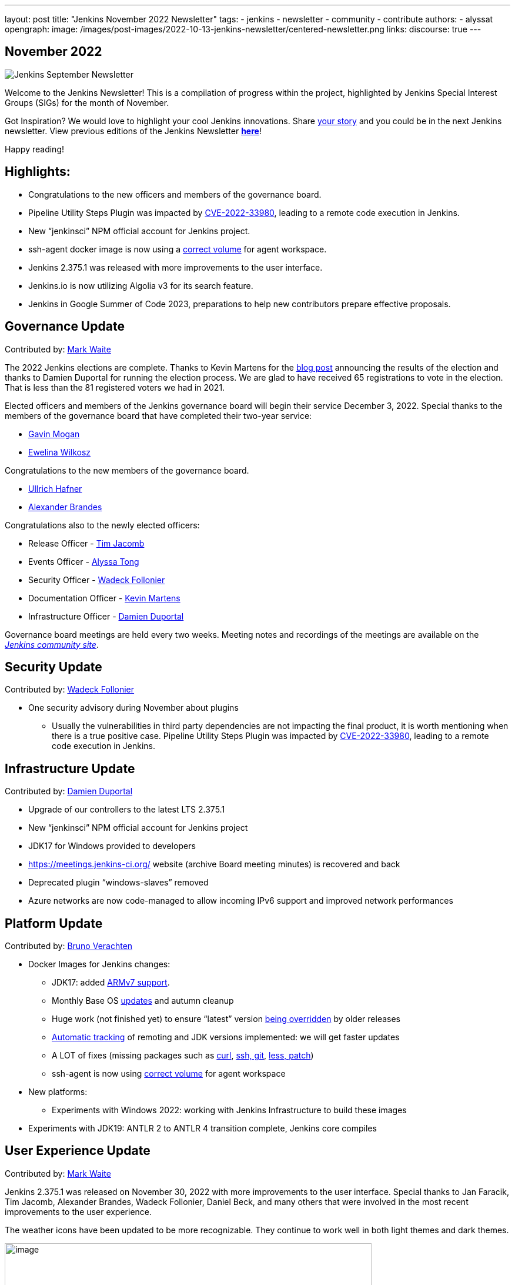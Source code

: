 ---
layout: post
title: "Jenkins November 2022 Newsletter"
tags:
- jenkins
- newsletter
- community
- contribute
authors:
- alyssat
opengraph:
  image: /images/post-images/2022-10-13-jenkins-newsletter/centered-newsletter.png
links:
  discourse: true
---

== November 2022

image:/images/post-images/2022-10-13-jenkins-newsletter/centered-newsletter.png[Jenkins September Newsletter]

Welcome to the Jenkins Newsletter! This is a compilation of progress within the project, highlighted by Jenkins Special Interest Groups (SIGs) for the month of November.

Got Inspiration? We would love to highlight your cool Jenkins innovations.
Share https://docs.google.com/forms/d/e/1FAIpQLScMCGOMtn2hGpfXsbyssGhVW1LwlW4LkXCIaKINKDQU2m6ieg/viewform[your story] and you could be in the next Jenkins newsletter.
View previous editions of the Jenkins Newsletter link:/node/tags/newsletter/[*here*]!

Happy reading!

== Highlights:

* Congratulations to the new officers and members of the governance
board.
* Pipeline Utility Steps Plugin was impacted by
https://commons.apache.org/proper/commons-configuration/security.html#CVE-2022-33980_prior_to_2.8.0.2C_RCE_when_applied_to_untrusted_input[CVE-2022-33980],
leading to a remote code execution in Jenkins.
* New “jenkinsci” NPM official account for Jenkins project.
* ssh-agent docker image is now using a https://github.com/jenkinsci/docker-ssh-agent/commit/9abba2cf2b286ad35bdb0df634c3e471da373478[correct volume] for agent workspace.
* Jenkins 2.375.1 was released with more improvements to the user interface.
* Jenkins.io is now utilizing Algolia v3 for its search feature.
* Jenkins in Google Summer of Code 2023, preparations to help new contributors prepare effective proposals.

== Governance Update

Contributed by: https://github.com/MarkEWaite[Mark Waite]

The 2022 Jenkins elections are complete.
Thanks to Kevin Martens for the https://www.jenkins.io/blog/2022/11/17/jenkins-election-candidates-and-results/[blog post] announcing the results of the election and thanks to Damien Duportal for running the election process.
We are glad to have received 65 registrations to vote in the election.
That is less than the 81 registered voters we had in 2021.

Elected officers and members of the Jenkins governance board will begin their service December 3, 2022.
Special thanks to the members of the governance board that have completed their two-year service:

* https://www.jenkins.io/blog/authors/halkeye/[Gavin Mogan]
* https://www.jenkins.io/blog/2021/03/22/governance-updates/#about-ewelina-wilkosz[Ewelina Wilkosz]

Congratulations to the new members of the governance board.

* https://www.jenkins.io/blog/authors/uhafner/[Ullrich Hafner]
* https://www.jenkins.io/blog/authors/notmyfault/[Alexander Brandes]

Congratulations also to the newly elected officers:

* Release Officer - https://www.jenkins.io/blog/authors/timja/[Tim Jacomb]
* Events Officer - https://www.jenkins.io/blog/authors/alyssat/[Alyssa Tong]
* Security Officer - https://www.jenkins.io/blog/authors/wadeck/[Wadeck Follonier]
* Documentation Officer - https://www.jenkins.io/blog/authors/kmartens27/[Kevin Martens]
* Infrastructure Officer - https://www.jenkins.io/blog/authors/dduportal/[Damien Duportal]

Governance board meetings are held every two weeks. Meeting notes and
recordings of the meetings are available on the
https://community.jenkins.io/tag/governance[_Jenkins community site_].

== Security Update

Contributed by: https://github.com/Wadeck[Wadeck Follonier]

* One security advisory during November about plugins
** Usually the vulnerabilities in third party dependencies are not impacting the final product, it is worth mentioning when there is a true
positive case.
Pipeline Utility Steps Plugin was impacted by https://commons.apache.org/proper/commons-configuration/security.html#CVE-2022-33980_prior_to_2.8.0.2C_RCE_when_applied_to_untrusted_input[CVE-2022-33980], leading to a remote code execution in Jenkins.


== Infrastructure Update

Contributed by: https://github.com/dduportal[Damien Duportal]

* Upgrade of our controllers to the latest LTS 2.375.1
* New “jenkinsci” NPM official account for Jenkins project
* JDK17 for Windows provided to developers
* https://meetings.jenkins-ci.org/[https://meetings.jenkins-ci.org/] website (archive Board meeting minutes) is recovered and back
* Deprecated plugin “windows-slaves” removed
* Azure networks are now code-managed to allow incoming IPv6 support and
improved network performances


== Platform Update

Contributed by: https://github.com/gounthar[Bruno Verachten]

* Docker Images for Jenkins changes:
** JDK17: added https://github.com/jenkinsci/docker-agent/commit/0217d06c19e989737d5dd3ed7e0116e628c2bf2f[ARMv7 support].
** Monthly Base OS https://github.com/jenkinsci/docker-agent/commit/a1ca8ef2224f46cd688abd71d624764adc3606e8[updates] and autumn cleanup
** Huge work (not finished yet) to ensure “latest” version https://github.com/jenkinsci/docker-inbound-agent/issues/271[being overridden] by older releases
** https://github.com/jenkinsci/docker-agent/commit/a5272d089460267362a2ccebb3f9b36931adb16d[Automatic tracking] of remoting and JDK versions implemented: we will get faster updates
** A LOT of fixes (missing packages such as https://github.com/jenkinsci/docker-agent/commit/70c7dba8237b2e7c808c88bb007efa771904d6fd[curl], https://github.com/jenkinsci/docker-agent/commit/e8a6599dff3f38e45d720d32dfb2d2d1f07662af[ssh, git], https://github.com/jenkinsci/docker-ssh-agent/commit/acde0aa06e3de1c95e02f5a742c912cc02654042[less, patch])
** ssh-agent is now using https://github.com/jenkinsci/docker-ssh-agent/commit/9abba2cf2b286ad35bdb0df634c3e471da373478[correct volume] for agent workspace
* New platforms:
** Experiments with Windows 2022: working with Jenkins Infrastructure to build these images
* Experiments with JDK19: ANTLR 2 to ANTLR 4 transition complete, Jenkins core compiles

== User Experience Update 

Contributed by: https://github.com/MarkEWaite[Mark Waite]

Jenkins 2.375.1 was released on November 30, 2022 with more improvements to the user interface.
Special thanks to Jan Faracik, Tim Jacomb, Alexander Brandes, Wadeck Follonier, Daniel Beck, and many others that were involved in the most recent improvements to the user experience.

The weather icons have been updated to be more recognizable. They continue to work well in both light themes and dark themes.

image:/images/post-images/2022-12-05-jenkins-newsletter/10000000000003C00000021C2C1F8B51560D56F4.png[image,width=624,height=350]

The plugin manager navigation has moved from the top of the page to the side panel. The search field is more visible

image:/images/post-images/2022-12-05-jenkins-newsletter/10000000000003C00000021C7524A94118BE3493.png[image,width=624,height=350]

The User Experience SIG is also pleased to note a valuable improvement in the https://www.jenkins.io/changelog/#v2.380[Jenkins 2.380 weekly release].
The tooltips that were previously provided by the unmaintained and long outdated YahooUI JavaScript library are now being provided by the Tippy.js JavaScript framework.
Special thanks to Jan Faracik for his work removing that use of the YahooUI JavaScript library.

== Documentation Update 

Contributed by: https://github.com/kmartens27[Kevin Martens]

Jenkins.io is now utilizing Algolia v3 for its search feature.
This update has not only improved searching on the Jenkins site, but also provided a new search UI, which provides helpful suggestions.
Massive thanks to Gavin Mogan for working on this and improving the Jenkins.io search.

image:/images/post-images/2022-12-05-jenkins-newsletter/1000020100000240000000403C0CC85DFBCE3E67.png[image,width=576,height=63]

image:/images/post-images/2022-12-05-jenkins-newsletter/10000201000004B2000002B55DF2DC7EFDD5C5DB.png[image,width=624,height=360]

> Algolia has graciously upgraded our search from their legacy v2 to the super pretty and useful v3 apis.
This includes a new fully accessible popup. I just love being able to goto jenkins.io and hitting ctrl+k to
search.

said https://www.jenkins.io/blog/authors/halkeye/[Gavin Mogan], current Jenkins Board Member, maintainer of the Jenkins plugin site, and plugin site API.

== Advocacy & Outreach Update

Contributed by: https://github.com/alyssat[Alyssa Tong]

Jenkins gets ready for Google Summer of Code 2023!

Google recently announced the GSoC https://developers.google.com/open-source/gsoc/timeline[2023 program timeline], and the Advocacy & Outreach SIG has responded!
We’ve established the https://www.jenkins.io/blog/2022/11/23/get-prepared-for-gsoc/[GSoC early preparations for applicants - steps to effective submission] post to help future contributors with the process.
On December 20, 2022 at 4PM UTC there will be a walk through of this process via a webinar.
We would like this to be an interactive webinar so bring your questions.
See https://www.jenkins.io/events/[Event Calendar] (See GSoC 2023 - Contributor webinar: How to get ready) for login details.

We are still in great need of https://www.jenkins.io/blog/2022/11/16/gsoc-2023/[project idea proposals and mentors].

* GSoC project ideas are coding projects that potential GSoC contributors can accomplish in 10-22 weeks.
* The coding projects can be new features, plugins, test frameworks, infrastructure, etc. Anyone can submit a project idea.
* Mentoring takes about 5 to 8 hours of work per week (more at the start, less at the end).
* Mentors provide guidance, coaching, and sometimes a bit of cheerleading. They review GSoC contributor proposals, pull-requests and contributor presentations at the evaluation phase.